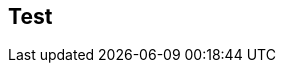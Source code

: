 
ifndef::view[]
== Test
|===
endif::view[]


ifeval::["{view}"=="jan"]
| Release Version  | 1.0 |2.0|1.1|
a| My Version

NOTE: All matching
| 1.0 |2.0|1.1|
endif::[]


ifeval::["{view}"=="feb"]
| Version  | 1.1 |2.1|1.2|
a| My Version

NOTE: Already falling behind
| 1.0 |2.0|1.1|
endif::[]


ifeval::["{view}"=="mar"]
| Version  | 1.2 |3.0|1.3|
a| My Version

NOTE: Major version bump
| 1.0
|{set:cellbgcolor:red}2.0
|1.1
{set:cellbgcolor!}
|
endif::[]



ifeval::["{view}"=="apr"]
| Version  | 1.3 |3.1|2.0|
| My Version  | 1.0 |2.0|1.1|
endif::[]



ifeval::["{view}"=="may"]
| Version  | 1.4 |3.2|2.1|
| My Version  | 1.0 |2.0|1.1|
endif::[]



ifeval::["{view}"=="jun"]
| Version  | 1.5 |3.3|2.1|
| My Version  | 1.0 |2.0|1.1|
endif::[]



ifeval::["{view}"=="jul"]
| Version  | 1.6 |3.4|2.1|
| My Version  | 1.0 |2.0|1.1|
endif::[]



ifeval::["{view}"=="aug"]
| Version  | 2.0 |2.0|2.1|
| My Version  | 1.0 |2.0|1.1|
endif::[]
